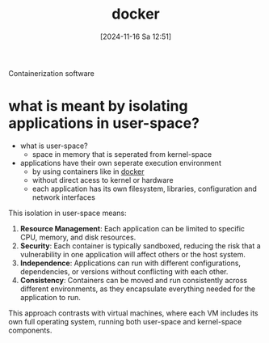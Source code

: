 :PROPERTIES:
:ID:       d5801ab6-8b2a-493b-9c84-c4c31db77359
:END:
#+title: docker
#+date: [2024-11-16 Sa 12:51]
#+startup: overview

Containerization software

* what is meant by isolating applications in user-space?
:PROPERTIES:
:ID:       9d247105-0272-499a-a700-519761282898
:END:
- what is user-space?
  - space in memory that is seperated from kernel-space
- applications have their own seperate execution environment
  - by using containers like in [[id:d5801ab6-8b2a-493b-9c84-c4c31db77359][docker]]
  - without direct acess to kernel or hardware
  - each application has its own filesystem, libraries, configuration and network interfaces

This isolation in user-space means:
1. *Resource Management*: Each application can be limited to specific CPU, memory, and disk resources.
2. *Security*: Each container is typically sandboxed, reducing the risk that a vulnerability in one application will affect others or the host system.
3. *Independence*: Applications can run with different configurations, dependencies, or versions without conflicting with each other.
4. *Consistency*: Containers can be moved and run consistently across different environments, as they encapsulate everything needed for the application to run.

This approach contrasts with virtual machines, where each VM includes its own full operating system, running both user-space and kernel-space components.
